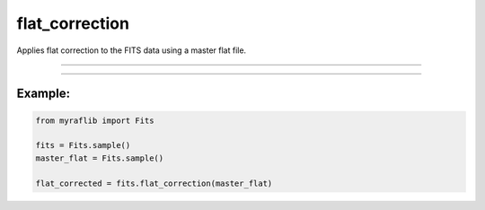 .. _fits_flat_correction:

flat_correction
===============

Applies flat correction to the FITS data using a master flat file.

------------

.. method:: Fits.flat_correction(master_flat: Self, output=None, override=False, force=False) -> Self

    Applies flat correction to the FITS data using a master flat file.

    **Parameters**

        ``master_flat`` : ``Self``
            The master flat file to be used for the correction.

        ``output`` : ``str``, optional
            The path where the flat-corrected FITS file will be saved.

        ``override`` : ``bool``, optional, default=False
            If ``True``, will overwrite the output path if a file already exists.

        ``force`` : ``bool``, optional, default=False
            Flag to indicate overcorrection.

    **Returns**

        ``Fits``
            A flat-corrected ``Fits`` object.

    **Raises**

        ``OverCorrection``
            If the ``Fits`` object is already flat corrected and ``force`` is ``False``.


------------

Example:
________

.. code-block:: python

    from myraflib import Fits

    fits = Fits.sample()
    master_flat = Fits.sample()

    flat_corrected = fits.flat_correction(master_flat)
